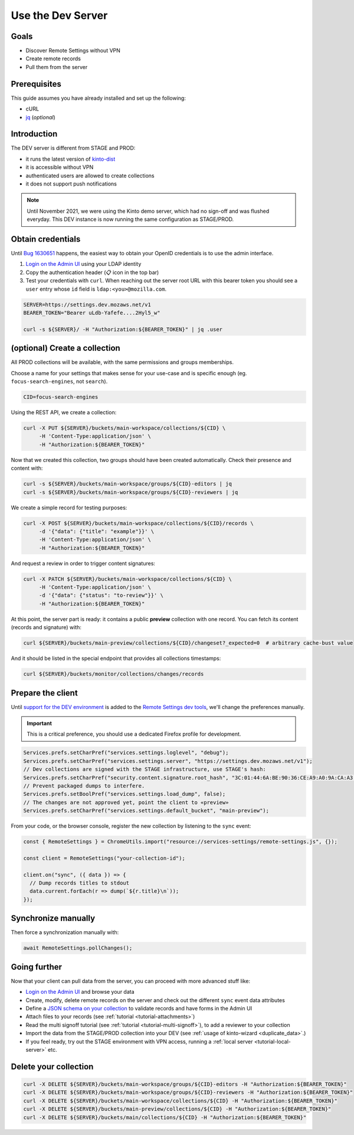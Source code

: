 .. _tutorial-dev-server:

Use the Dev Server
==================

Goals
-----

* Discover Remote Settings without VPN
* Create remote records
* Pull them from the server


Prerequisites
-------------

This guide assumes you have already installed and set up the following:

- cURL
- `jq <https://stedolan.github.io/jq/>`_ (*optional*)


Introduction
------------

The DEV server is different from STAGE and PROD:

- it runs the latest version of `kinto-dist <https://github.com/mozilla-services/kinto-dist/>`_
- it is accessible without VPN
- authenticated users are allowed to create collections
- it does not support push notifications

.. note::

    Until November 2021, we were using the Kinto demo server, which had
    no sign-off and was flushed everyday. This DEV instance is now running
    the same configuration as STAGE/PROD.


Obtain credentials
------------------

Until `Bug 1630651 <https://bugzilla.mozilla.org/show_bug.cgi?id=1630651>`_ happens, the easiest way to obtain your OpenID credentials is to use the admin interface.

1. `Login on the Admin UI <AdminUI>`_ using your LDAP identity
2. Copy the authentication header (📋 icon in the top bar)
3. Test your credentials with ``curl``. When reaching out the server root URL with this bearer token you should see a ``user`` entry whose ``id`` field is ``ldap:<you>@mozilla.com``.

.. code-block:: bash

    SERVER=https://settings.dev.mozaws.net/v1
    BEARER_TOKEN="Bearer uLdb-Yafefe....2Hyl5_w"

    curl -s ${SERVER}/ -H "Authorization:${BEARER_TOKEN}" | jq .user


(optional) Create a collection
------------------------------

All PROD collections will be available, with the same permissions and groups memberships.

Choose a name for your settings that makes sense for your use-case and is specific enough (eg. ``focus-search-engines``, not ``search``).

.. code-block:: bash

    CID=focus-search-engines

Using the REST API, we create a collection:

.. code-block:: bash

    curl -X PUT ${SERVER}/buckets/main-workspace/collections/${CID} \
         -H 'Content-Type:application/json' \
         -H "Authorization:${BEARER_TOKEN}"

Now that we created this collection, two groups should have been created automatically. Check their presence and content with:

.. code-block:: bash

    curl -s ${SERVER}/buckets/main-workspace/groups/${CID}-editors | jq
    curl -s ${SERVER}/buckets/main-workspace/groups/${CID}-reviewers | jq

We create a simple record for testing purposes:

.. code-block:: bash

    curl -X POST ${SERVER}/buckets/main-workspace/collections/${CID}/records \
         -d '{"data": {"title": "example"}}' \
         -H 'Content-Type:application/json' \
         -H "Authorization:${BEARER_TOKEN}"

And request a review in order to trigger content signatures:

.. code-block:: bash

    curl -X PATCH ${SERVER}/buckets/main-workspace/collections/${CID} \
         -H 'Content-Type:application/json' \
         -d '{"data": {"status": "to-review"}}' \
         -H "Authorization:${BEARER_TOKEN}"

At this point, the server part is ready: it contains a public **preview** collection with one record. You can fetch its content (records and signature) with:

.. code-block:: bash

    curl ${SERVER}/buckets/main-preview/collections/${CID}/changeset?_expected=0  # arbitrary cache-bust value

And it should be listed in the special endpoint that provides all collections timestamps:

.. code-block:: bash

    curl ${SERVER}/buckets/monitor/collections/changes/records


Prepare the client
------------------

Until `support for the DEV environment <https://github.com/mozilla-extensions/remote-settings-devtools/issues/66>`_ is added to the `Remote Settings dev tools
<https://github.com/mozilla-extensions/remote-settings-devtools/>`_, we'll change the preferences manually.

.. important::

    This is a critical preference, you should use a dedicated Firefox profile for development.

.. code-block:: javascript

    Services.prefs.setCharPref("services.settings.loglevel", "debug");
    Services.prefs.setCharPref("services.settings.server", "https://settings.dev.mozaws.net/v1");
    // Dev collections are signed with the STAGE infrastructure, use STAGE's hash:
    Services.prefs.setCharPref("security.content.signature.root_hash", "3C:01:44:6A:BE:90:36:CE:A9:A0:9A:CA:A3:A5:20:AC:62:8F:20:A7:AE:32:CE:86:1C:B2:EF:B7:0F:A0:C7:45");
    // Prevent packaged dumps to interfere.
    Services.prefs.setBoolPref("services.settings.load_dump", false);
    // The changes are not approved yet, point the client to «preview»
    Services.prefs.setCharPref("services.settings.default_bucket", "main-preview");

From your code, or the browser console, register the new collection by listening to the ``sync`` event:

.. code-block:: bash

    const { RemoteSettings } = ChromeUtils.import("resource://services-settings/remote-settings.js", {});

    const client = RemoteSettings("your-collection-id");

    client.on("sync", ({ data }) => {
      // Dump records titles to stdout
      data.current.forEach(r => dump(`${r.title}\n`));
    });


Synchronize manually
--------------------

Then force a synchronization manually with:

.. code-block:: javascript

    await RemoteSettings.pollChanges();

.. seealso::

    Check out :ref:`the dedicated screencast <screencasts-fetch-local-settings>` for this operation!


Going further
-------------

Now that your client can pull data from the server, you can proceed with more advanced stuff like:

* `Login on the Admin UI <AdminUI>`_ and browse your data
* Create, modify, delete remote records on the server and check out the different ``sync`` event data attributes
* Define a `JSON schema on your collection <http://docs.kinto-storage.org/en/stable/api/1.x/collections.html#collection-json-schema>`_ to validate records and have forms in the Admin UI
* Attach files to your records (see :ref:`tutorial <tutorial-attachments>`)
* Read the multi signoff tutorial (see :ref:`tutorial <tutorial-multi-signoff>`), to add a reviewer to your collection
* Import the data from the STAGE/PROD collection into your DEV (see :ref:`usage of kinto-wizard <duplicate_data>`.)
* If you feel ready, try out the STAGE environment with VPN access, running a :ref:`local server <tutorial-local-server>` etc.


Delete your collection
----------------------

.. code-block:: bash

    curl -X DELETE ${SERVER}/buckets/main-workspace/groups/${CID}-editors -H "Authorization:${BEARER_TOKEN}"
    curl -X DELETE ${SERVER}/buckets/main-workspace/groups/${CID}-reviewers -H "Authorization:${BEARER_TOKEN}"
    curl -X DELETE ${SERVER}/buckets/main-workspace/collections/${CID} -H "Authorization:${BEARER_TOKEN}"
    curl -X DELETE ${SERVER}/buckets/main-preview/collections/${CID} -H "Authorization:${BEARER_TOKEN}"
    curl -X DELETE ${SERVER}/buckets/main/collections/${CID} -H "Authorization:${BEARER_TOKEN}"


.. _AdminUI: https://kinto.dev.mozaws.net/v1/admin/
